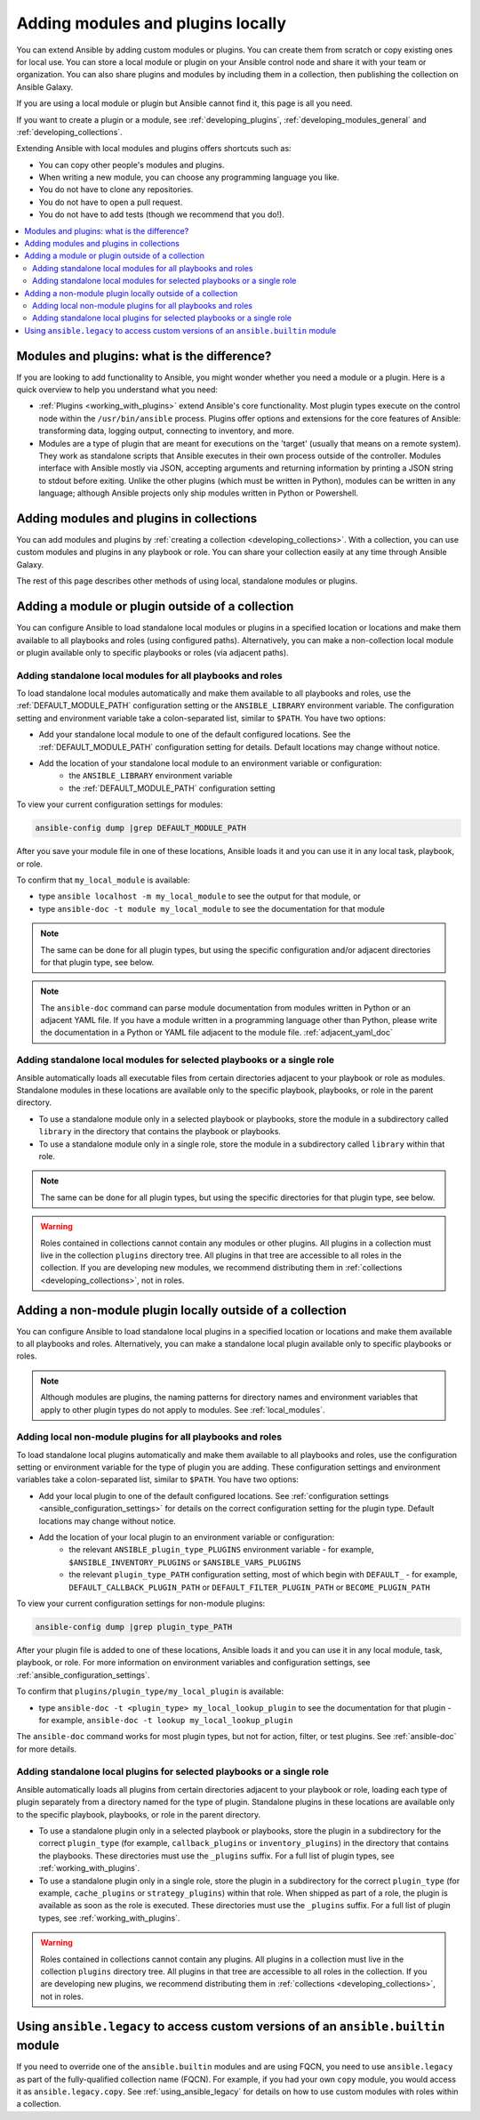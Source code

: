.. _using_local_modules_and_plugins:
.. _developing_locally:

**********************************
Adding modules and plugins locally
**********************************

You can extend Ansible by adding custom modules or plugins. You can create them from scratch or copy existing ones for local use. You can store a local module or plugin on your Ansible control node and share it with your team or organization. You can also share plugins and modules by including them in a collection, then publishing the collection on Ansible Galaxy.

If you are using a local module or plugin but Ansible cannot find it, this page is all you need.

If you want to create a plugin or a module, see :ref:`developing_plugins`, :ref:`developing_modules_general` and :ref:`developing_collections`.

Extending Ansible with local modules and plugins offers shortcuts such as:

* You can copy other people's modules and plugins.
* When writing a new module, you can choose any programming language you like.
* You do not have to clone any repositories.
* You do not have to open a pull request.
* You do not have to add tests (though we recommend that you do!).

.. contents::
   :local:

.. _modules_vs_plugins:

Modules and plugins: what is the difference?
============================================
If you are looking to add functionality to Ansible, you might wonder whether you need a module or a plugin. Here is a quick overview to help you understand what you need:

* :ref:`Plugins <working_with_plugins>` extend Ansible's core functionality. Most plugin types execute on the control node within the ``/usr/bin/ansible`` process. Plugins offer options and extensions for the core features of Ansible: transforming data, logging output, connecting to inventory, and more.
* Modules are a type of plugin that are meant for executions on the 'target' (usually that means on a remote system). They work as standalone scripts that Ansible executes in their own process outside of the controller. Modules interface with Ansible mostly via JSON, accepting arguments and returning information by printing a JSON string to stdout before exiting. Unlike the other plugins (which must be written in Python), modules can be written in any language; although Ansible projects only ship modules written in Python or Powershell.

.. _use_collections:

Adding modules and plugins in collections
=========================================

You can add modules and plugins by :ref:`creating a collection <developing_collections>`. With a collection, you can use custom modules and plugins in any playbook or role. You can share your collection easily at any time through Ansible Galaxy.

The rest of this page describes other methods of using local, standalone modules or plugins.

.. _local_modules:

Adding a module or plugin outside of a collection
==================================================

You can configure Ansible to load standalone local modules or plugins in a specified location or locations and make them available to all playbooks and roles (using configured paths). Alternatively, you can make a non-collection local module or plugin available only to specific playbooks or roles (via adjacent paths).

Adding standalone local modules for all playbooks and roles
-----------------------------------------------------------

To load standalone local modules automatically and make them available to all playbooks and roles, use the :ref:`DEFAULT_MODULE_PATH` configuration setting or the ``ANSIBLE_LIBRARY`` environment variable. The configuration setting and environment variable take a colon-separated list, similar to ``$PATH``. You have two options:

* Add your standalone local module to one of the default configured locations. See the :ref:`DEFAULT_MODULE_PATH` configuration setting for details. Default locations may change without notice.
* Add the location of your standalone local module to an environment variable or configuration:
   * the ``ANSIBLE_LIBRARY`` environment variable
   * the :ref:`DEFAULT_MODULE_PATH` configuration setting

To view your current configuration settings for modules:

.. code-block:: text

   ansible-config dump |grep DEFAULT_MODULE_PATH

After you save your module file in one of these locations, Ansible loads it and you can use it in any local task, playbook, or role.

To confirm that ``my_local_module`` is available:

* type ``ansible localhost -m my_local_module`` to see the output for that module, or
* type ``ansible-doc -t module my_local_module`` to see the documentation for that module

.. note:: The same can be done for all plugin types, but using the specific configuration and/or adjacent directories for that plugin type, see below.
.. note::

   The ``ansible-doc`` command can parse module documentation from modules written in Python or an adjacent YAML file. If you have a module written in a programming language other than Python, please write the documentation in a Python or YAML file adjacent to the module file. :ref:`adjacent_yaml_doc`

Adding standalone local modules for selected playbooks or a single role
-----------------------------------------------------------------------

Ansible automatically loads all executable files from certain directories adjacent to your playbook or role as modules. Standalone modules in these locations are available only to the specific playbook, playbooks, or role in the parent directory.

* To use a standalone module only in a selected playbook or playbooks, store the module in a subdirectory called ``library`` in the directory that contains the playbook or playbooks.
* To use a standalone module only in a single role, store the module in a subdirectory called ``library`` within that role.

.. note:: The same can be done for all plugin types, but using the specific directories for that plugin type, see below.

.. warning::

   Roles contained in collections cannot contain any modules or other plugins. All plugins in a collection must live in the collection ``plugins`` directory tree. All plugins in that tree are accessible to all roles in the collection. If you are developing new modules, we recommend distributing them in :ref:`collections <developing_collections>`, not in roles.

.. _distributing_plugins:
.. _local_plugins:

Adding a non-module plugin locally outside of a collection
==========================================================

You can configure Ansible to load standalone local plugins in a specified location or locations and make them available to all playbooks and roles. Alternatively, you can make a standalone local plugin available only to specific playbooks or roles.

.. note::

   Although modules are plugins, the naming patterns for directory names and environment variables that apply to other plugin types do not apply to modules. See :ref:`local_modules`.

Adding local non-module plugins for all playbooks and roles
-----------------------------------------------------------

To load standalone local plugins automatically and make them available to all playbooks and roles, use the configuration setting or environment variable for the type of plugin you are adding. These configuration settings and environment variables take a colon-separated list, similar to ``$PATH``. You have two options:

* Add your local plugin to one of the default configured locations. See :ref:`configuration settings <ansible_configuration_settings>` for details on the correct configuration setting for the plugin type. Default locations may change without notice.
* Add the location of your local plugin to an environment variable or configuration:
   * the relevant ``ANSIBLE_plugin_type_PLUGINS`` environment variable - for example, ``$ANSIBLE_INVENTORY_PLUGINS`` or ``$ANSIBLE_VARS_PLUGINS``
   * the relevant ``plugin_type_PATH`` configuration setting, most of which begin with ``DEFAULT_`` - for example, ``DEFAULT_CALLBACK_PLUGIN_PATH`` or ``DEFAULT_FILTER_PLUGIN_PATH`` or ``BECOME_PLUGIN_PATH``

To view your current configuration settings for non-module plugins:

.. code-block:: text

   ansible-config dump |grep plugin_type_PATH

After your plugin file is added to one of these locations, Ansible loads it and you can use it in any local module, task, playbook, or role. For more information on environment variables and configuration settings, see :ref:`ansible_configuration_settings`.

To confirm that ``plugins/plugin_type/my_local_plugin`` is available:

* type ``ansible-doc -t <plugin_type> my_local_lookup_plugin`` to see the documentation for that plugin - for example, ``ansible-doc -t lookup my_local_lookup_plugin``

The ``ansible-doc`` command works for most plugin types, but not for action, filter, or test plugins. See :ref:`ansible-doc` for more details.

Adding standalone local plugins for selected playbooks or a single role
-----------------------------------------------------------------------

Ansible automatically loads all plugins from certain directories adjacent to your playbook or role, loading each type of plugin separately from a directory named for the type of plugin. Standalone plugins in these locations are available only to the specific playbook, playbooks, or role in the parent directory.

* To use a standalone plugin only in a selected playbook or playbooks, store the plugin in a subdirectory for the correct ``plugin_type`` (for example, ``callback_plugins`` or ``inventory_plugins``) in the directory that contains the playbooks. These directories must use the ``_plugins`` suffix. For a full list of plugin types, see :ref:`working_with_plugins`.
* To use a standalone plugin only in a single role, store the plugin in a subdirectory for the correct ``plugin_type`` (for example, ``cache_plugins`` or ``strategy_plugins``) within that role. When shipped as part of a role, the plugin is available as soon as the role is executed. These directories must use the ``_plugins`` suffix. For a full list of plugin types, see :ref:`working_with_plugins`.

.. warning::

   Roles contained in collections cannot contain any plugins. All plugins in a collection must live in the collection ``plugins`` directory tree. All plugins in that tree are accessible to all roles in the collection. If you are developing new plugins, we recommend distributing them in :ref:`collections <developing_collections>`, not in roles.

.. _ansible.legacy.custom:

Using ``ansible.legacy`` to access custom versions of an ``ansible.builtin`` module
===================================================================================

If you need to override one of the ``ansible.builtin`` modules and are using FQCN, you need to use ``ansible.legacy`` as part of the fully-qualified collection name (FQCN). For example, if you had your own ``copy`` module, you would access it as ``ansible.legacy.copy``. See :ref:`using_ansible_legacy` for details on how to use custom modules with roles within a collection.
